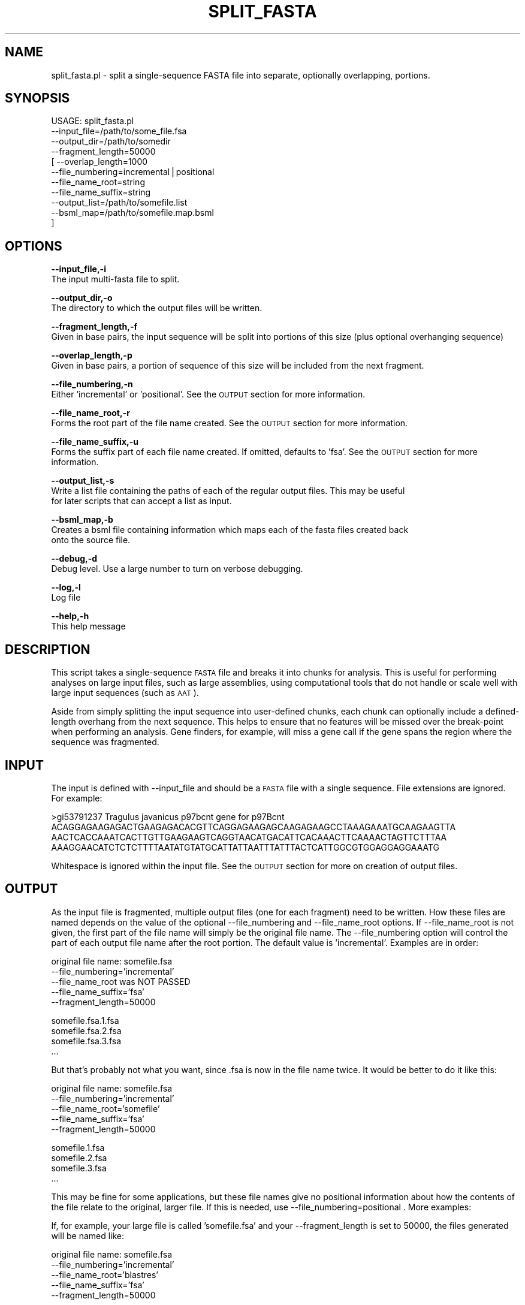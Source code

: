 .\" Automatically generated by Pod::Man v1.37, Pod::Parser v1.32
.\"
.\" Standard preamble:
.\" ========================================================================
.de Sh \" Subsection heading
.br
.if t .Sp
.ne 5
.PP
\fB\\$1\fR
.PP
..
.de Sp \" Vertical space (when we can't use .PP)
.if t .sp .5v
.if n .sp
..
.de Vb \" Begin verbatim text
.ft CW
.nf
.ne \\$1
..
.de Ve \" End verbatim text
.ft R
.fi
..
.\" Set up some character translations and predefined strings.  \*(-- will
.\" give an unbreakable dash, \*(PI will give pi, \*(L" will give a left
.\" double quote, and \*(R" will give a right double quote.  | will give a
.\" real vertical bar.  \*(C+ will give a nicer C++.  Capital omega is used to
.\" do unbreakable dashes and therefore won't be available.  \*(C` and \*(C'
.\" expand to `' in nroff, nothing in troff, for use with C<>.
.tr \(*W-|\(bv\*(Tr
.ds C+ C\v'-.1v'\h'-1p'\s-2+\h'-1p'+\s0\v'.1v'\h'-1p'
.ie n \{\
.    ds -- \(*W-
.    ds PI pi
.    if (\n(.H=4u)&(1m=24u) .ds -- \(*W\h'-12u'\(*W\h'-12u'-\" diablo 10 pitch
.    if (\n(.H=4u)&(1m=20u) .ds -- \(*W\h'-12u'\(*W\h'-8u'-\"  diablo 12 pitch
.    ds L" ""
.    ds R" ""
.    ds C` ""
.    ds C' ""
'br\}
.el\{\
.    ds -- \|\(em\|
.    ds PI \(*p
.    ds L" ``
.    ds R" ''
'br\}
.\"
.\" If the F register is turned on, we'll generate index entries on stderr for
.\" titles (.TH), headers (.SH), subsections (.Sh), items (.Ip), and index
.\" entries marked with X<> in POD.  Of course, you'll have to process the
.\" output yourself in some meaningful fashion.
.if \nF \{\
.    de IX
.    tm Index:\\$1\t\\n%\t"\\$2"
..
.    nr % 0
.    rr F
.\}
.\"
.\" For nroff, turn off justification.  Always turn off hyphenation; it makes
.\" way too many mistakes in technical documents.
.hy 0
.if n .na
.\"
.\" Accent mark definitions (@(#)ms.acc 1.5 88/02/08 SMI; from UCB 4.2).
.\" Fear.  Run.  Save yourself.  No user-serviceable parts.
.    \" fudge factors for nroff and troff
.if n \{\
.    ds #H 0
.    ds #V .8m
.    ds #F .3m
.    ds #[ \f1
.    ds #] \fP
.\}
.if t \{\
.    ds #H ((1u-(\\\\n(.fu%2u))*.13m)
.    ds #V .6m
.    ds #F 0
.    ds #[ \&
.    ds #] \&
.\}
.    \" simple accents for nroff and troff
.if n \{\
.    ds ' \&
.    ds ` \&
.    ds ^ \&
.    ds , \&
.    ds ~ ~
.    ds /
.\}
.if t \{\
.    ds ' \\k:\h'-(\\n(.wu*8/10-\*(#H)'\'\h"|\\n:u"
.    ds ` \\k:\h'-(\\n(.wu*8/10-\*(#H)'\`\h'|\\n:u'
.    ds ^ \\k:\h'-(\\n(.wu*10/11-\*(#H)'^\h'|\\n:u'
.    ds , \\k:\h'-(\\n(.wu*8/10)',\h'|\\n:u'
.    ds ~ \\k:\h'-(\\n(.wu-\*(#H-.1m)'~\h'|\\n:u'
.    ds / \\k:\h'-(\\n(.wu*8/10-\*(#H)'\z\(sl\h'|\\n:u'
.\}
.    \" troff and (daisy-wheel) nroff accents
.ds : \\k:\h'-(\\n(.wu*8/10-\*(#H+.1m+\*(#F)'\v'-\*(#V'\z.\h'.2m+\*(#F'.\h'|\\n:u'\v'\*(#V'
.ds 8 \h'\*(#H'\(*b\h'-\*(#H'
.ds o \\k:\h'-(\\n(.wu+\w'\(de'u-\*(#H)/2u'\v'-.3n'\*(#[\z\(de\v'.3n'\h'|\\n:u'\*(#]
.ds d- \h'\*(#H'\(pd\h'-\w'~'u'\v'-.25m'\f2\(hy\fP\v'.25m'\h'-\*(#H'
.ds D- D\\k:\h'-\w'D'u'\v'-.11m'\z\(hy\v'.11m'\h'|\\n:u'
.ds th \*(#[\v'.3m'\s+1I\s-1\v'-.3m'\h'-(\w'I'u*2/3)'\s-1o\s+1\*(#]
.ds Th \*(#[\s+2I\s-2\h'-\w'I'u*3/5'\v'-.3m'o\v'.3m'\*(#]
.ds ae a\h'-(\w'a'u*4/10)'e
.ds Ae A\h'-(\w'A'u*4/10)'E
.    \" corrections for vroff
.if v .ds ~ \\k:\h'-(\\n(.wu*9/10-\*(#H)'\s-2\u~\d\s+2\h'|\\n:u'
.if v .ds ^ \\k:\h'-(\\n(.wu*10/11-\*(#H)'\v'-.4m'^\v'.4m'\h'|\\n:u'
.    \" for low resolution devices (crt and lpr)
.if \n(.H>23 .if \n(.V>19 \
\{\
.    ds : e
.    ds 8 ss
.    ds o a
.    ds d- d\h'-1'\(ga
.    ds D- D\h'-1'\(hy
.    ds th \o'bp'
.    ds Th \o'LP'
.    ds ae ae
.    ds Ae AE
.\}
.rm #[ #] #H #V #F C
.\" ========================================================================
.\"
.IX Title "SPLIT_FASTA 1"
.TH SPLIT_FASTA 1 "2015-07-29" "perl v5.8.8" "User Contributed Perl Documentation"
.SH "NAME"
split_fasta.pl \- split a single\-sequence FASTA file into separate, optionally overlapping, portions.
.SH "SYNOPSIS"
.IX Header "SYNOPSIS"
.Vb 11
\&    USAGE: split_fasta.pl 
\&                --input_file=/path/to/some_file.fsa 
\&                --output_dir=/path/to/somedir
\&                --fragment_length=50000
\&              [ --overlap_length=1000 
\&                --file_numbering=incremental|positional
\&                --file_name_root=string
\&                --file_name_suffix=string
\&                --output_list=/path/to/somefile.list
\&                --bsml_map=/path/to/somefile.map.bsml
\&              ]
.Ve
.SH "OPTIONS"
.IX Header "OPTIONS"
\&\fB\-\-input_file,\-i\fR
    The input multi-fasta file to split.
.PP
\&\fB\-\-output_dir,\-o\fR
    The directory to which the output files will be written.
.PP
\&\fB\-\-fragment_length,\-f\fR
    Given in base pairs, the input sequence will be split into portions of this size (plus optional overhanging sequence)
.PP
\&\fB\-\-overlap_length,\-p\fR
    Given in base pairs, a portion of sequence of this size will be included from the next fragment.
.PP
\&\fB\-\-file_numbering,\-n\fR
    Either 'incremental' or 'positional'.  See the \s-1OUTPUT\s0 section for more information.
.PP
\&\fB\-\-file_name_root,\-r\fR
    Forms the root part of the file name created.  See the \s-1OUTPUT\s0 section for more information.
.PP
\&\fB\-\-file_name_suffix,\-u\fR
    Forms the suffix part of each file name created.  If omitted, defaults to 'fsa'. See the \s-1OUTPUT\s0 section for more information.
.PP
\&\fB\-\-output_list,\-s\fR
    Write a list file containing the paths of each of the regular output files.  This may be useful
    for later scripts that can accept a list as input.
.PP
\&\fB\-\-bsml_map,\-b\fR
    Creates a bsml file containing information which maps each of the fasta files created back
    onto the source file.
.PP
\&\fB\-\-debug,\-d\fR 
    Debug level.  Use a large number to turn on verbose debugging. 
.PP
\&\fB\-\-log,\-l\fR 
    Log file
.PP
\&\fB\-\-help,\-h\fR
    This help message
.SH "DESCRIPTION"
.IX Header "DESCRIPTION"
This script takes a single-sequence \s-1FASTA\s0 file and breaks it into chunks for analysis. This 
is useful for performing analyses on large input files, such as large assemblies, using 
computational tools that do not handle or scale well with large input sequences (such as \s-1AAT\s0).
.PP
Aside from simply splitting the input sequence into user-defined chunks, each chunk can 
optionally include a defined-length overhang from the next sequence. This helps to ensure 
that no features will be missed over the break-point when performing an analysis. Gene 
finders, for example, will miss a gene call if the gene spans the region where the sequence 
was fragmented. 
.SH "INPUT"
.IX Header "INPUT"
The input is defined with \-\-input_file and should be a \s-1FASTA\s0 file with a single sequence.  File 
extensions are ignored.  For example:
.PP
.Vb 4
\&    >gi53791237 Tragulus javanicus p97bcnt gene for p97Bcnt
\&    ACAGGAGAAGAGACTGAAGAGACACGTTCAGGAGAAGAGCAAGAGAAGCCTAAAGAAATGCAAGAAGTTA
\&    AACTCACCAAATCACTTGTTGAAGAAGTCAGGTAACATGACATTCACAAACTTCAAAACTAGTTCTTTAA
\&    AAAGGAACATCTCTCTTTTAATATGTATGCATTATTAATTTATTTACTCATTGGCGTGGAGGAGGAAATG
.Ve
.PP
Whitespace is ignored within the input file.  See the \s-1OUTPUT\s0 section for more on creation of 
output files.
.SH "OUTPUT"
.IX Header "OUTPUT"
As the input file is fragmented, multiple output files (one for each fragment) need to be written.  
How these files are named depends on the value of the optional \-\-file_numbering and \-\-file_name_root 
options.  If \-\-file_name_root is not given, the first part of the file name will simply be the 
original file name.  The \-\-file_numbering option will control the part of each output file name
after the root portion.  The default value is 'incremental'.  Examples are in order:
.PP
.Vb 5
\&    original file name: somefile.fsa
\&    --file_numbering='incremental'
\&    --file_name_root was NOT PASSED
\&    --file_name_suffix='fsa'
\&    --fragment_length=50000
.Ve
.PP
.Vb 4
\&    somefile.fsa.1.fsa
\&    somefile.fsa.2.fsa
\&    somefile.fsa.3.fsa
\&    ...
.Ve
.PP
But that's probably not what you want, since .fsa is now in the file name twice.  It would be better
to do it like this:
.PP
.Vb 5
\&    original file name: somefile.fsa
\&    --file_numbering='incremental'
\&    --file_name_root='somefile'
\&    --file_name_suffix='fsa'
\&    --fragment_length=50000
.Ve
.PP
.Vb 4
\&    somefile.1.fsa
\&    somefile.2.fsa
\&    somefile.3.fsa
\&    ...
.Ve
.PP
This may be fine for some applications, but these file names give no positional information
about how the contents of the file relate to the original, larger file.  If this is needed,
use \-\-file_numbering=positional .  More examples:
.PP
If, for example, your large file is called 'somefile.fsa' and
your \-\-fragment_length is set to 50000, the files generated will be named like:
.PP
.Vb 5
\&    original file name: somefile.fsa
\&    --file_numbering='incremental'
\&    --file_name_root='blastres'
\&    --file_name_suffix='fsa'
\&    --fragment_length=50000
.Ve
.PP
.Vb 4
\&    blast_res.0.fsa
\&    blast_res.50000.fsa
\&    blast_res.100000.fsa
\&    ...
.Ve
.PP
The \s-1FASTA\s0 headers for each of the fragment files created will have a slightly modified header.
For each, the \s-1ID\s0 of the file (such as blast_res.0 above) will be inserted as the first element
of the header, followed by a space.
.SH "CONTACT"
.IX Header "CONTACT"
.Vb 2
\&    Joshua Orvis
\&    jorvis@tigr.org
.Ve
